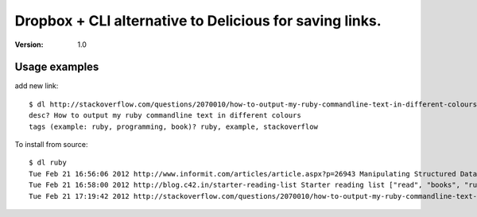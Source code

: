 ==============================
 Dropbox + CLI alternative to Delicious for saving links.
==============================
:Version: 1.0


Usage examples
==============

add new link:
::
    $ dl http://stackoverflow.com/questions/2070010/how-to-output-my-ruby-commandline-text-in-different-colours
    desc? How to output my ruby commandline text in different colours
    tags (example: ruby, programming, book)? ruby, example, stackoverflow


To install from source:
::
    $ dl ruby
    Tue Feb 21 16:56:06 2012 http://www.informit.com/articles/article.aspx?p=26943 Manipulating Structured Data in Ruby ["ruby", "arrays", "examples"]
    Tue Feb 21 16:58:00 2012 http://blog.c42.in/starter-reading-list Starter reading list ["read", "books", "ruby", "programming"]
    Tue Feb 21 17:19:42 2012 http://stackoverflow.com/questions/2070010/how-to-output-my-ruby-commandline-text-in-different-colours How to output my ruby commandline text in different colours ["ruby", "example", "stackoverflow"]
